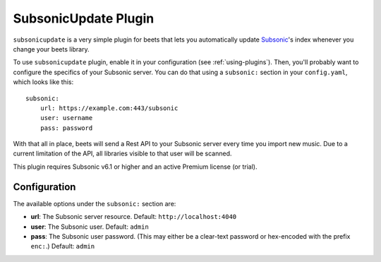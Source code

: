 SubsonicUpdate Plugin
=====================

``subsonicupdate`` is a very simple plugin for beets that lets you automatically
update `Subsonic`_'s index whenever you change your beets library.

.. _Subsonic: http://www.subsonic.org/pages/index.jsp

To use ``subsonicupdate`` plugin, enable it in your configuration
(see :ref:`using-plugins`).
Then, you'll probably want to configure the specifics of your Subsonic server.
You can do that using a ``subsonic:`` section in your ``config.yaml``,
which looks like this::

    subsonic:
        url: https://example.com:443/subsonic
        user: username
        pass: password

With that all in place, beets will send a Rest API to your Subsonic
server every time you import new music.
Due to a current limitation of the API, all libraries visible to that user will be scanned.

This plugin requires Subsonic v6.1 or higher and an active Premium license (or trial).

Configuration
-------------

The available options under the ``subsonic:`` section are:

- **url**: The Subsonic server resource. Default: ``http://localhost:4040``
- **user**: The Subsonic user. Default: ``admin``
- **pass**: The Subsonic user password. (This may either be a clear-text
  password or hex-encoded with the prefix ``enc:``.) Default: ``admin``
